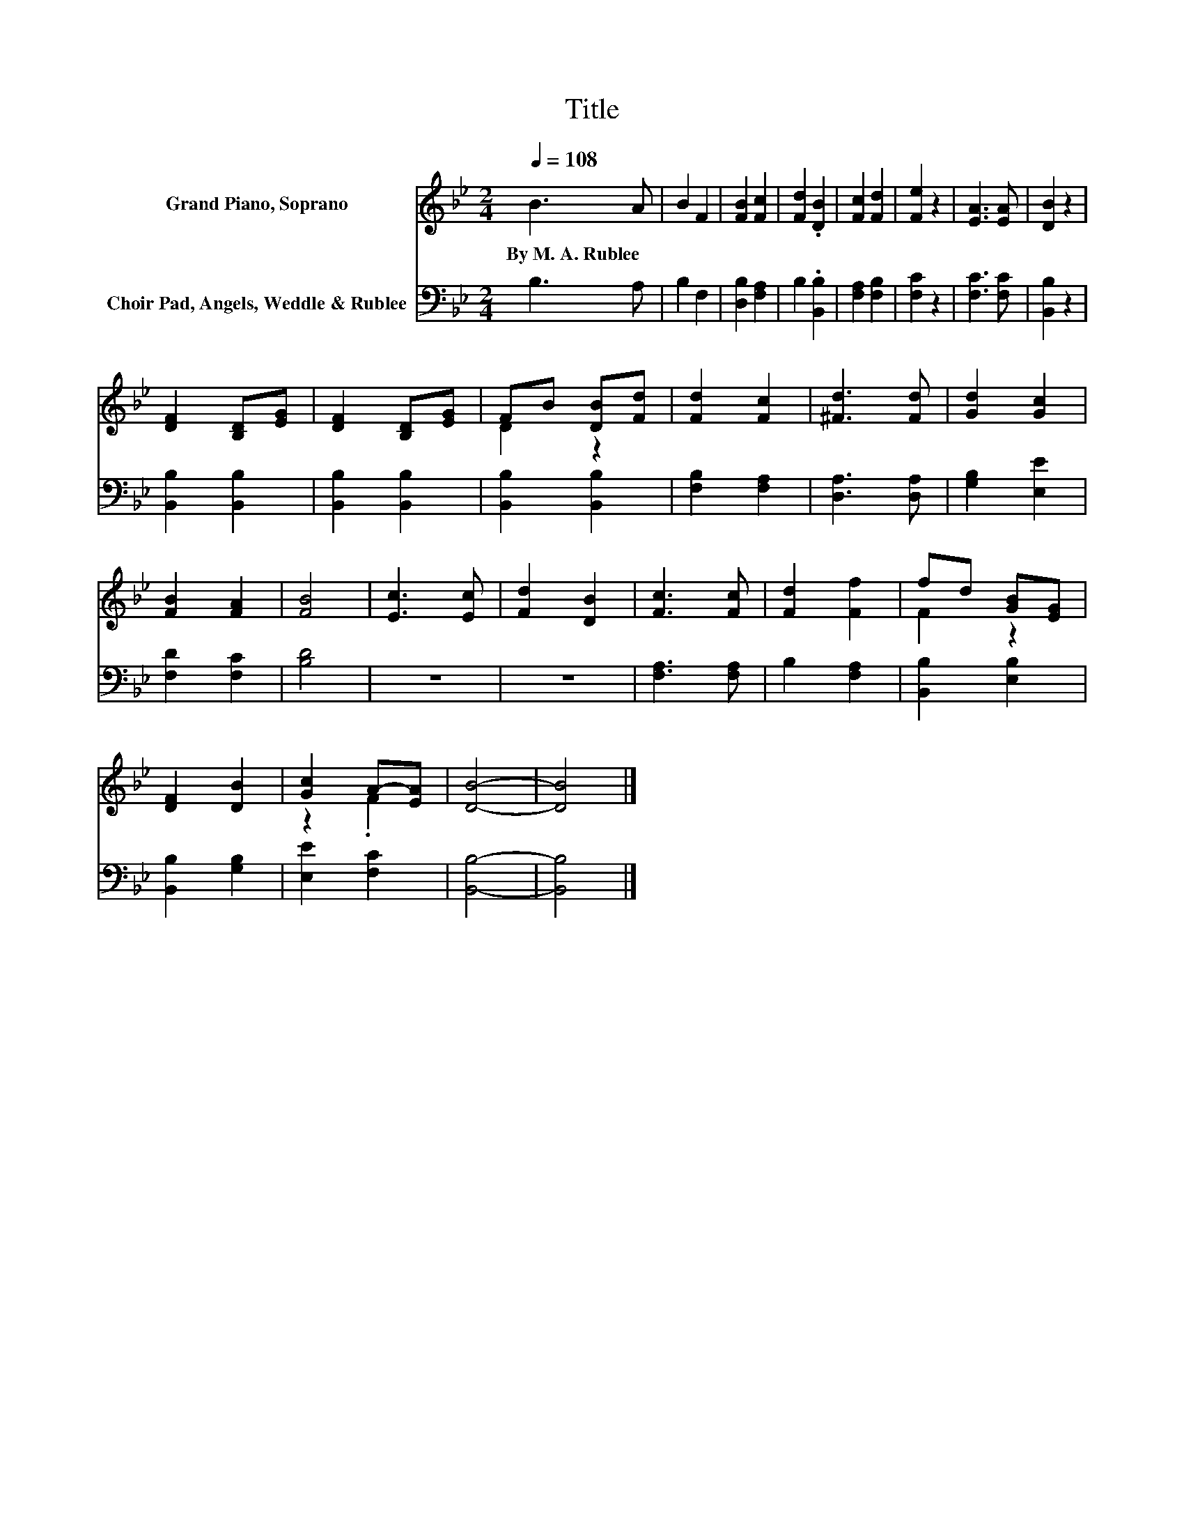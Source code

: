 X:1
T:Title
%%score ( 1 2 ) 3
L:1/8
Q:1/4=108
M:2/4
K:Bb
V:1 treble nm="Grand Piano, Soprano"
V:2 treble 
V:3 bass nm="Choir Pad, Angels, Weddle &amp; Rublee"
V:1
 B3 A | B2 F2 | [FB]2 [Fc]2 | [Fd]2 .[DB]2 | [Fc]2 [Fd]2 | [Fe]2 z2 | [EA]3 [EA] | [DB]2 z2 | %8
w: By~M.~A.~Rublee *||||||||
 [DF]2 [B,D][EG] | [DF]2 [B,D][EG] | FB [DB][Fd] | [Fd]2 [Fc]2 | [^Fd]3 [Fd] | [Gd]2 [Gc]2 | %14
w: ||||||
 [FB]2 [FA]2 | [FB]4 | [Ec]3 [Ec] | [Fd]2 [DB]2 | [Fc]3 [Fc] | [Fd]2 [Ff]2 | fd [GB][EG] | %21
w: |||||||
 [DF]2 [DB]2 | [Gc]2 A-[EA] | [DB]4- | [DB]4 |] %25
w: ||||
V:2
 x4 | x4 | x4 | x4 | x4 | x4 | x4 | x4 | x4 | x4 | D2 z2 | x4 | x4 | x4 | x4 | x4 | x4 | x4 | x4 | %19
 x4 | F2 z2 | x4 | z2 .F2 | x4 | x4 |] %25
V:3
 B,3 A, | B,2 F,2 | [D,B,]2 [F,A,]2 | B,2 .[B,,B,]2 | [F,A,]2 [F,B,]2 | [F,C]2 z2 | [F,C]3 [F,C] | %7
 [B,,B,]2 z2 | [B,,B,]2 [B,,B,]2 | [B,,B,]2 [B,,B,]2 | [B,,B,]2 [B,,B,]2 | [F,B,]2 [F,A,]2 | %12
 [D,A,]3 [D,A,] | [G,B,]2 [E,E]2 | [F,D]2 [F,C]2 | [B,D]4 | z4 | z4 | [F,A,]3 [F,A,] | %19
 B,2 [F,A,]2 | [B,,B,]2 [E,B,]2 | [B,,B,]2 [G,B,]2 | [E,E]2 [F,C]2 | [B,,B,]4- | [B,,B,]4 |] %25

